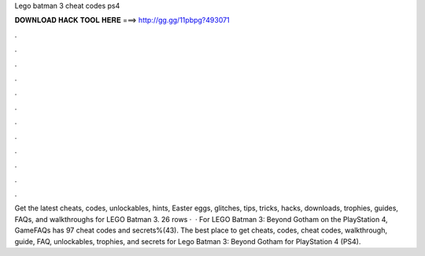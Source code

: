 Lego batman 3 cheat codes ps4

𝐃𝐎𝐖𝐍𝐋𝐎𝐀𝐃 𝐇𝐀𝐂𝐊 𝐓𝐎𝐎𝐋 𝐇𝐄𝐑𝐄 ===> http://gg.gg/11pbpg?493071

.

.

.

.

.

.

.

.

.

.

.

.

Get the latest cheats, codes, unlockables, hints, Easter eggs, glitches, tips, tricks, hacks, downloads, trophies, guides, FAQs, and walkthroughs for LEGO Batman 3. 26 rows ·  · For LEGO Batman 3: Beyond Gotham on the PlayStation 4, GameFAQs has 97 cheat codes and secrets%(43). The best place to get cheats, codes, cheat codes, walkthrough, guide, FAQ, unlockables, trophies, and secrets for Lego Batman 3: Beyond Gotham for PlayStation 4 (PS4).